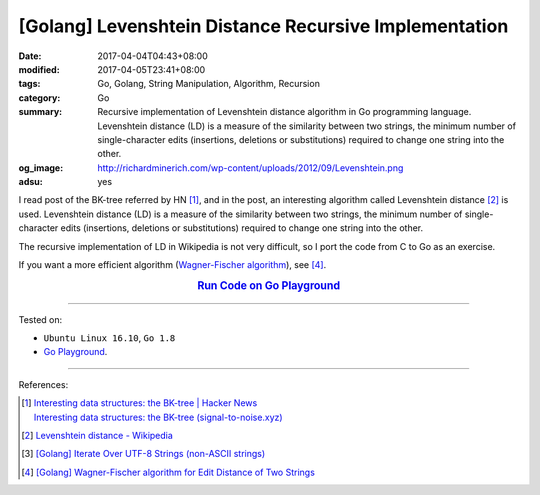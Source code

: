 [Golang] Levenshtein Distance Recursive Implementation
######################################################

:date: 2017-04-04T04:43+08:00
:modified: 2017-04-05T23:41+08:00
:tags: Go, Golang, String Manipulation, Algorithm, Recursion
:category: Go
:summary: Recursive implementation of Levenshtein distance algorithm in Go
          programming language. Levenshtein distance (LD) is a measure of the
          similarity between two strings, the minimum number of single-character
          edits (insertions, deletions or substitutions) required to change one
          string into the other.
:og_image: http://richardminerich.com/wp-content/uploads/2012/09/Levenshtein.png
:adsu: yes


I read post of the BK-tree referred by HN [1]_, and in the post, an interesting
algorithm called Levenshtein distance [2]_ is used. Levenshtein distance (LD) is
a measure of the similarity between two strings, the minimum number of
single-character edits (insertions, deletions or substitutions) required to
change one string into the other.

The recursive implementation of LD in Wikipedia is not very difficult, so I
port the code from C to Go as an exercise.

If you want a more efficient algorithm (`Wagner-Fischer algorithm`_), see [4]_.

.. rubric:: `Run Code on Go Playground <https://play.golang.org/p/rOgRYC5QFu>`_
      :class: align-center

.. show_github_file:: siongui userpages content/code/go/levenshtein-distance/util.go
.. adsu:: 2
.. show_github_file:: siongui userpages content/code/go/levenshtein-distance/recursive.go
.. adsu:: 3
.. show_github_file:: siongui userpages content/code/go/levenshtein-distance/ld_test.go
.. adsu:: 4

----

Tested on:

- ``Ubuntu Linux 16.10``, ``Go 1.8``
- `Go Playground`_.

----

References:

.. [1] | `Interesting data structures: the BK-tree | Hacker News <https://news.ycombinator.com/item?id=14022424>`_
       | `Interesting data structures: the BK-tree (signal-to-noise.xyz) <http://signal-to-noise.xyz/post/bk-tree/>`_
.. [2] `Levenshtein distance - Wikipedia <https://en.wikipedia.org/wiki/Levenshtein_distance>`_
.. [3] `[Golang] Iterate Over UTF-8 Strings (non-ASCII strings) <{filename}../../../2016/02/03/go-iterate-over-utf8-non-ascii-string%en.rst>`_
.. [4] `[Golang] Wagner-Fischer algorithm for Edit Distance of Two Strings <{filename}../05/go-wagner-fischer-algorithm-edit-distance%en.rst>`_

.. _Go: https://golang.org/
.. _Golang: https://golang.org/
.. _Go Playground: https://play.golang.org/
.. _Wagner-Fischer algorithm: https://en.wikipedia.org/wiki/Wagner%E2%80%93Fischer_algorithm
